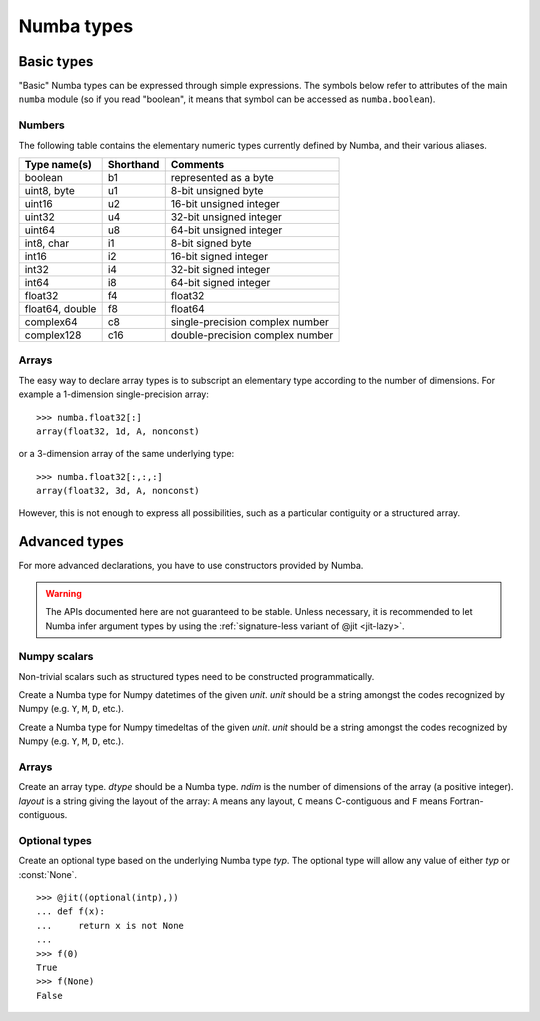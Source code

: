 .. _numba-types:

===========
Numba types
===========

Basic types
===========

"Basic" Numba types can be expressed through simple expressions.  The
symbols below refer to attributes of the main ``numba`` module (so if
you read "boolean", it means that symbol can be accessed as ``numba.boolean``).

Numbers
-------

The following table contains the elementary numeric types currently defined
by Numba, and their various aliases.

===================     =========        ===================================
Type name(s)            Shorthand        Comments
===================     =========        ===================================
boolean                 b1               represented as a byte
uint8, byte             u1               8-bit unsigned byte
uint16                  u2               16-bit unsigned integer
uint32                  u4               32-bit unsigned integer
uint64                  u8               64-bit unsigned integer

int8, char              i1               8-bit signed byte
int16                   i2               16-bit signed integer
int32                   i4               32-bit signed integer
int64                   i8               64-bit signed integer

float32                 f4               float32
float64, double         f8               float64

complex64               c8               single-precision complex number
complex128              c16              double-precision complex number
===================     =========        ===================================

Arrays
------

The easy way to declare array types is to subscript an elementary type
according to the number of dimensions.  For example a 1-dimension
single-precision array::

   >>> numba.float32[:]
   array(float32, 1d, A, nonconst)

or a 3-dimension array of the same underlying type::

   >>> numba.float32[:,:,:]
   array(float32, 3d, A, nonconst)

However, this is not enough to express all possibilities, such as a particular
contiguity or a structured array.


Advanced types
==============

For more advanced declarations, you have to use constructors provided
by Numba.

.. warning::
   The APIs documented here are not guaranteed to be stable.  Unless
   necessary, it is recommended to let Numba infer argument types by using
   the :ref:`signature-less variant of @jit <jit-lazy>`.

.. A word of note: I only documented those types that can be genuinely
   useful to users, i.e. types that can be passed as parameters to a JIT
   function.  Other types such as tuple are only usable in type inference.


Numpy scalars
-------------

Non-trivial scalars such as structured types need to be constructed
programmatically.

.. function:: numba.from_dtype(dtype)

   Create a Numba type corresponding to the given Numpy *dtype*::

      >>> struct_dtype = np.dtype([('row', np.float64), ('col', np.float64)])
      >>> numba.from_dtype(struct_dtype)
      Record([('row', '<f8'), ('col', '<f8')])

.. class:: numba.types.NPDatetime(unit)

   Create a Numba type for Numpy datetimes of the given *unit*.  *unit*
   should be a string amongst the codes recognized by Numpy (e.g.
   ``Y``, ``M``, ``D``, etc.).

.. class:: numba.types.NPTimedelta(unit)

   Create a Numba type for Numpy timedeltas of the given *unit*.  *unit*
   should be a string amongst the codes recognized by Numpy (e.g.
   ``Y``, ``M``, ``D``, etc.).

   .. seealso::
      Numpy `datetime units <http://docs.scipy.org/doc/numpy/reference/arrays.datetime.html#datetime-units>`_.


Arrays
------

.. class:: numba.types.Array(dtype, ndim, layout)

   Create an array type.  *dtype* should be a Numba type.  *ndim* is the
   number of dimensions of the array (a positive integer).  *layout*
   is a string giving the layout of the array: ``A`` means any layout, ``C``
   means C-contiguous and ``F`` means Fortran-contiguous.


Optional types
--------------

.. class:: numba.optional(typ)

   Create an optional type based on the underlying Numba type *typ*.
   The optional type will allow any value of either *typ* or :const:`None`.

   ::

      >>> @jit((optional(intp),))
      ... def f(x):
      ...     return x is not None
      ...
      >>> f(0)
      True
      >>> f(None)
      False
